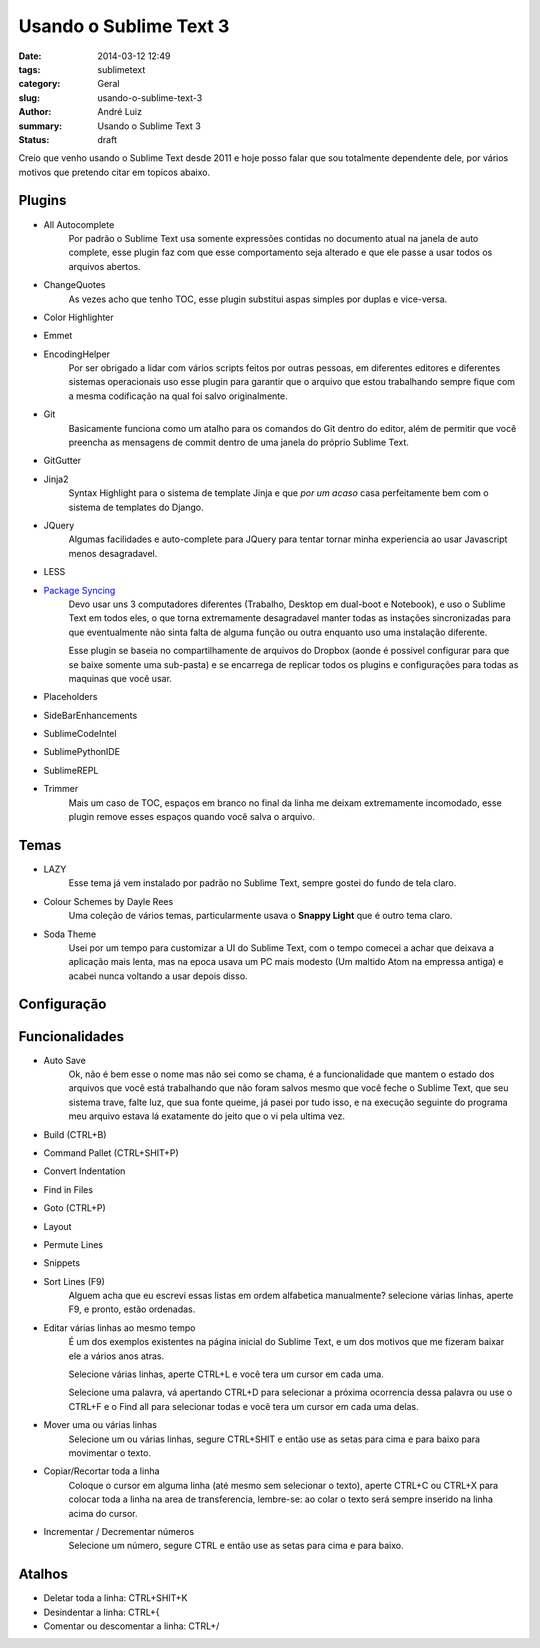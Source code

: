 Usando o Sublime Text 3
#######################

:date: 2014-03-12 12:49
:tags: sublimetext
:category: Geral
:slug: usando-o-sublime-text-3
:author: André Luiz
:summary: Usando o Sublime Text 3
:status: draft


Creio que venho usando o Sublime Text desde 2011 e hoje posso falar que sou
totalmente dependente dele, por vários motivos que pretendo citar em topicos
abaixo.

=======
Plugins
=======

* All Autocomplete
    Por padrão o Sublime Text usa somente expressões contidas no documento
    atual na janela de auto complete, esse plugin faz com que esse comportamento
    seja alterado e que ele passe a usar todos os arquivos abertos.
* ChangeQuotes
    As vezes acho que tenho TOC, esse plugin substitui aspas simples por duplas
    e vice-versa.
* Color Highlighter
* Emmet
* EncodingHelper
    Por ser obrigado a lidar com vários scripts feitos por outras pessoas, em
    diferentes editores e diferentes sistemas operacionais uso esse plugin para
    garantir que o arquivo que estou trabalhando sempre fique com a mesma
    codificação na qual foi salvo originalmente.
* Git
    Basicamente funciona como um atalho para os comandos do Git dentro do
    editor, além de permitir que você preencha as mensagens de commit dentro
    de uma janela do próprio Sublime Text.
* GitGutter
* Jinja2
    Syntax Highlight para o sistema de template Jinja e que *por um acaso*
    casa perfeitamente bem com o sistema de templates do Django.
* JQuery
    Algumas facilidades e auto-complete para JQuery para tentar tornar minha
    experiencia ao usar Javascript menos desagradavel.
* LESS
* `Package Syncing <https://sublime.wbond.net/packages/Package%20Syncing>`_
    Devo usar uns 3 computadores diferentes (Trabalho, Desktop em dual-boot
    e Notebook), e uso o Sublime Text em todos eles, o que torna extremamente
    desagradavel manter todas as instações sincronizadas para que eventualmente
    não sinta falta de alguma função ou outra enquanto uso uma instalação
    diferente.

    Esse plugin se baseia no compartilhamente de arquivos do Dropbox (aonde é
    possivel configurar para que se baixe somente uma sub-pasta) e se encarrega
    de replicar todos os plugins e configurações para todas as maquinas que
    você usar.
* Placeholders
* SideBarEnhancements
* SublimeCodeIntel
* SublimePythonIDE
* SublimeREPL
* Trimmer
    Mais um caso de TOC, espaços em branco no final da linha me deixam
    extremamente incomodado, esse plugin remove esses espaços quando você salva
    o arquivo.

=====
Temas
=====
* LAZY
    Esse tema já vem instalado por padrão no Sublime Text, sempre gostei do
    fundo de tela claro.
* Colour Schemes by Dayle Rees
    Uma coleção de vários temas, particularmente usava o **Snappy Light**
    que é outro tema claro.
* Soda Theme
    Usei por um tempo para customizar a UI do Sublime Text, com o tempo comecei
    a achar que deixava a aplicação mais lenta, mas na epoca usava um PC
    mais modesto (Um maltido Atom na empressa antiga) e acabei nunca voltando
    a usar depois disso.

============
Configuração
============

===============
Funcionalidades
===============

* Auto Save
    Ok, não é bem esse o nome mas não sei como se chama, é a funcionalidade que
    mantem o estado dos arquivos que você está trabalhando que não foram salvos
    mesmo que você feche o Sublime Text, que seu sistema trave, falte luz, que
    sua fonte queime, já pasei por tudo isso, e na execução seguinte do programa
    meu arquivo estava lá exatamente do jeito que o vi pela ultima vez.
* Build (CTRL+B)
* Command Pallet (CTRL+SHIT+P)
* Convert Indentation
* Find in Files
* Goto (CTRL+P)
* Layout
* Permute Lines
* Snippets
* Sort Lines (F9)
    Alguem acha que eu escrevi essas listas em ordem alfabetica manualmente?
    selecione várias linhas, aperte F9, e pronto, estão ordenadas.
* Editar várias linhas ao mesmo tempo
    É um dos exemplos existentes na página inicial do Sublime Text, e um dos
    motivos que me fizeram baixar ele a vários anos atras.

    Selecione várias linhas, aperte CTRL+L e você tera um cursor em cada uma.

    Selecione uma palavra, vá apertando CTRL+D para selecionar a próxima
    ocorrencia dessa palavra ou use o CTRL+F e o Find all para selecionar todas
    e você tera um cursor em cada uma delas.
* Mover uma ou várias linhas
    Selecione um ou várias linhas, segure CTRL+SHIT e então use as setas para
    cima e para baixo para movimentar o texto.
* Copiar/Recortar toda a linha
    Coloque o cursor em alguma linha (até mesmo sem selecionar o texto), aperte
    CTRL+C ou CTRL+X para colocar toda a linha na area de transferencia,
    lembre-se: ao colar o texto será sempre inserido na linha acima do cursor.
* Incrementar / Decrementar números
    Selecione um número, segure CTRL e então use as setas para cima e para baixo.


=======
Atalhos
=======
* Deletar toda a linha: CTRL+SHIT+K
* Desindentar a linha: CTRL+{
* Comentar ou descomentar a linha: CTRL+/
